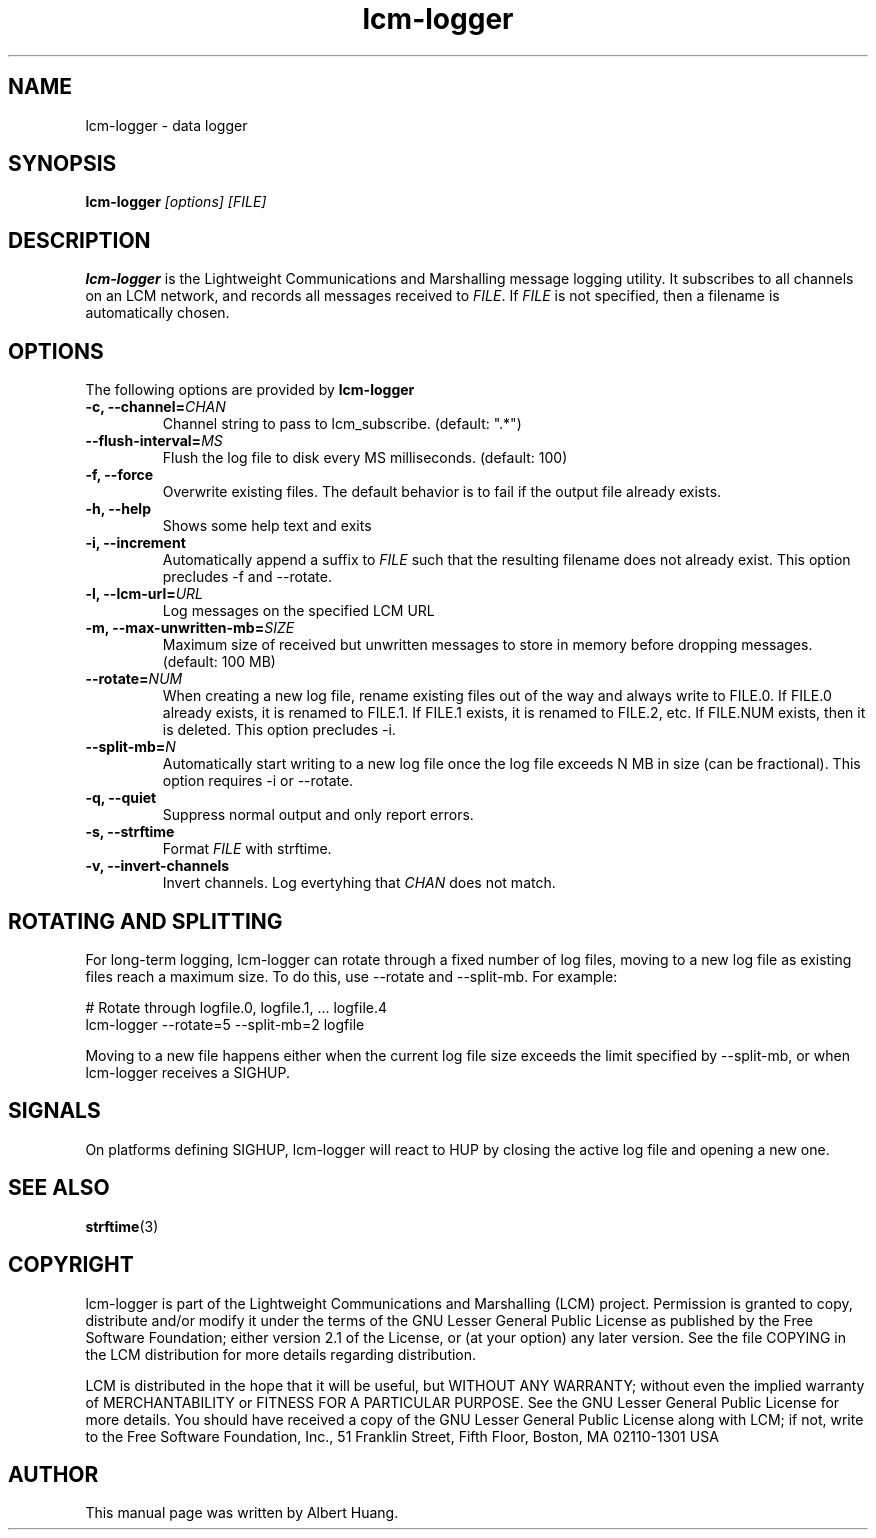 .TH lcm-logger 1 2009-07-28 "LCM" "Lightweight Communications and Marshalling (LCM)"
.SH NAME
lcm-logger \- data logger
.SH SYNOPSIS
.TP 5
\fBlcm-logger \fI[options]\fR \fI[FILE]\fR

.SH DESCRIPTION
.PP
\fBlcm-logger\fR is the Lightweight Communications and Marshalling message
logging utility.  It subscribes to all channels on an LCM network, and records
all messages received to \fIFILE\fR.  If \fIFILE\fR is not specified,
then a filename is automatically chosen.

.SH OPTIONS
The following options are provided by \fBlcm-logger\fR
.TP
.B \-c, \-\-channel=\fICHAN\fR
Channel string to pass to lcm_subscribe. (default: ".*")
.TP
.B      \-\-flush\-interval=\fIMS\fR
Flush the log file to disk every MS milliseconds. (default: 100)
.TP
.B \-f, \-\-force
Overwrite existing files.  The default behavior is to fail if the output file
already exists.
.TP
.B \-h, \-\-help
Shows some help text and exits
.TP
.B \-i, \-\-increment
Automatically append a suffix to \fIFILE\fR such that the resulting filename
does not already exist.  This option precludes -f and --rotate.
.TP
.B \-l, \-\-lcm\-url=\fIURL\fR
Log messages on the specified LCM URL
.TP
.B \-m, \-\-max\-unwritten-mb=\fISIZE\fR
Maximum size of received but unwritten messages to store in memory before
dropping messages.  (default: 100 MB)
.TP
.B \-\-rotate=\fINUM\fR
When creating a new log file, rename existing files out of the way and always write to FILE.0.  If
FILE.0 already exists, it is renamed to FILE.1.  If FILE.1 exists, it is
renamed to FILE.2, etc.  If FILE.NUM exists, then it is deleted.  This option
precludes -i.
.TP
.B \-\-split\-mb=\fIN\fR
Automatically start writing to a new log file once the log file exceeds N MB in size
(can be fractional).  This option requires -i or --rotate.
.TP
.B \-q, \-\-quiet
Suppress normal output and only report errors.
.TP
.B \-s, \-\-strftime
Format \fIFILE\fR with strftime.
.TP
.B \-v, \-\-invert-channels
Invert channels.  Log evertyhing that \fICHAN\fR does not match.

.SH ROTATING AND SPLITTING
.PP
For long-term logging, lcm-logger can rotate through a fixed number of log
files, moving to a new log file as existing files reach a maximum size.  To do
this, use --rotate and --split-mb.  For example:

    # Rotate through logfile.0, logfile.1, ... logfile.4
    lcm-logger --rotate=5 --split-mb=2 logfile

Moving to a new file happens either when the current log file size exceeds the
limit specified by --split-mb, or when lcm-logger receives a SIGHUP.

.SH SIGNALS
.PP
On platforms defining SIGHUP, lcm-logger will react to HUP by closing the
active log file and opening a new one.

.SH SEE ALSO
.BR strftime (3)

.SH COPYRIGHT

lcm-logger is part of the Lightweight Communications and Marshalling (LCM) project.
Permission is granted to copy, distribute and/or modify it under the terms of
the GNU Lesser General Public License as published by the Free Software
Foundation; either version 2.1 of the License, or (at your option) any later
version.  See the file COPYING in the LCM distribution for more details
regarding distribution.

LCM is distributed in the hope that it will be useful,
but WITHOUT ANY WARRANTY; without even the implied warranty of
MERCHANTABILITY or FITNESS FOR A PARTICULAR PURPOSE.  See the GNU
Lesser General Public License for more details.
You should have received a copy of the GNU Lesser General Public
License along with LCM; if not, write to the Free Software Foundation, Inc., 51
Franklin Street, Fifth Floor, Boston, MA 02110-1301 USA

.SH AUTHOR

This manual page was written by Albert Huang.
